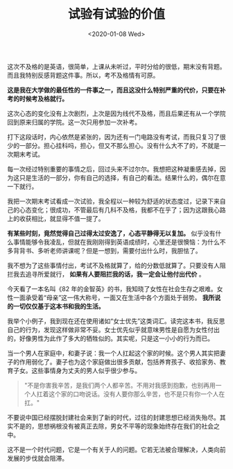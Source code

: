 #+TITLE: 试验有试验的价值
#+DATE: <2020-01-08 Wed>
#+HUGO_TAGS: 随笔

这次不及格的是英语，很简单，上课从未听过，平时分给的很低，期末没有背题。而且我特别反感背题这件事。所以，考不及格情有可原。

*这是我在大学做的最任性的一件事之一，而且这没什么特别严重的代价，只要在补考的时候考及格就行。*

这次心态的变化没有上次剧烈，上次是因为线代不及格，而且后果还有从一个学院回到原来归属的学院。这一次只用参加一次补考。

打下这段话时，内心依然是紧张的，因为还有一门电路没有考试，而我只复习了很少的一部分。担心挂科吗，担心，但又不那么担心。没有什么大不了的，不就是一次期末考试。

每一次经过特别重要的事情之后，回过头来不过尔尔。我想把这种凝重感去掉，因为这只是生活的一部分，你有自己的选择，有自己的看法。结果什么的，偶尔在意一下就行。

我把一次期末考试看成一次试验，我全程以一种较为舒适的状态度过，记录下来自己的心态变化；很成功，不管最后有几科不及格，我都不在乎了；因为这跟我心路上的收获相比，就显得不值一提了。

*有某些时刻，竟然觉得自己过得太过安逸了，心态平静得无以复加。* 似乎没有什么事情能够令我凌乱，但就在我刚刚得到英语成绩时，心里还是很懊恼：为什么不多背背书、多听老师讲课呢？但是一想到，需要付出什么时，我胆怯了。

我不想为了这些事情付出，考试不及格就算了，给的分数低就算了。只要没有人阻拦我去追寻所爱就行， *如果有人要阻拦我的话，我一定会让他付出代价* 。

今天看了一本名叫《82 年的金智英》的书，我知晓了女性在社会生存之艰难。女性一面承受着“母亲”这一伟大称号，一面又在生活中各个方面处于弱势。 *我所说的一切仅仅基于这本书和我的生活。*

我举个小例子，我到现在还在使用诸如“女士优先”这类词汇。读完这本书，我反思自己的行为，发现这样做非常不妥。女士优先似乎就意味男性是自愿为女性付出的，好像男性为此作了多大的牺牲似的。其实呢，只是这一小小的行为而已。

当一个男人在家庭中，和妻子说：我一个人扛起这个家的时候。这个男人其实把妻子的作用弱化了。妻子也为这个家庭做出很多贡献，包括养育孩子、收拾家务、教育子女。这些事情身为丈夫的男人似乎很少参与。

#+begin_quote
  "不是你害我辛苦，是我们两个人都辛苦。不用对我感到抱歉，也别再用一个人扛着这个家的口吻说话。没有人要你那么辛苦，也不是只有你一个人在扛。"
#+end_quote

不要说中国已经摆脱封建社会来到了新的时代，过往的封建思想已经消失殆尽。其实不是的，思想祸根没有被真正去除，男女不平等的现象始终存在我们的社会之中。

这不是一个时代问题，它是一个有关于人的问题。它若无法被合理解决，人类向前发展的步伐就会阻滞。
